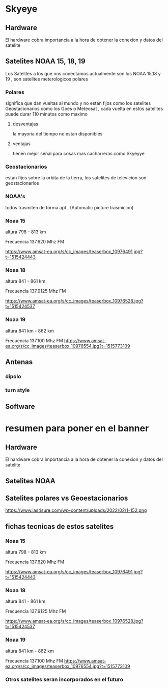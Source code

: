 *  Skyeye
** Hardware
 El hardware cobra importancia a la hora de obtener la conexion y datos del satelite 

** Satelites NOAA 15, 18, 19
Los Satelites a los que nos conectamos actualmente son los NOAA 15,18 y 19 , son satelites meterologicos  polares

*** Polares

significa que dan vueltas al mundo y no estan fijos como los satelites Geostacionarios como los Goes o Meteosat , cada vuelta en estos satelites puede durar 110 minutos como maximo

**** desventajas

     la mayoria del tiempo no estan disponibles

**** ventajas

tienen mejor señal para cosas mas cacharreras como Skyeyye
     
*** Geostacionarios

estan fijos sobre la orbita de la tierra, los satelites de televicion son geostacionarios  

*** NOAA's
todos trasmiten de forma apt , (Automatic picture trasmicion)

*** Noaa 15
altura  798 - 813 km

Frecuencia 137.620 Mhz FM

https://www.amsat-ea.org/s/cc_images/teaserbox_10976491.jpg?t=1515424443
*** Noaa 18
altura 841 - 861 km

Frecuencia 137.9125 Mhz FM

https://www.amsat-ea.org/s/cc_images/teaserbox_10976528.jpg?t=1515424537


*** Noaa 19
altura 841 km - 862 km

Frecuencia 137.100 Mhz FM
https://www.amsat-ea.org/s/cc_images/teaserbox_10976554.jpg?t=1515773109

** Antenas

*** dipolo

*** turn style

** Software
* resumen para poner en el banner
** Hardware
 El hardware cobra importancia a la hora de obtener la conexion y datos del satelite
** Satelites NOAA
** Satelites polares vs Geoestacionarios
https://www.ias4sure.com/wp-content/uploads/2022/02/1-152.png
** fichas tecnicas de estos satelites
*** Noaa 15
altura  798 - 813 km

Frecuencia 137.620 Mhz FM

https://www.amsat-ea.org/s/cc_images/teaserbox_10976491.jpg?t=1515424443
*** Noaa 18
altura 841 - 861 km

Frecuencia 137.9125 Mhz FM

https://www.amsat-ea.org/s/cc_images/teaserbox_10976528.jpg?t=1515424537


*** Noaa 19
altura 841 km - 862 km

Frecuencia 137.100 Mhz FM
https://www.amsat-ea.org/s/cc_images/teaserbox_10976554.jpg?t=1515773109

*** Otros satelites seran incorporados en el futuro
